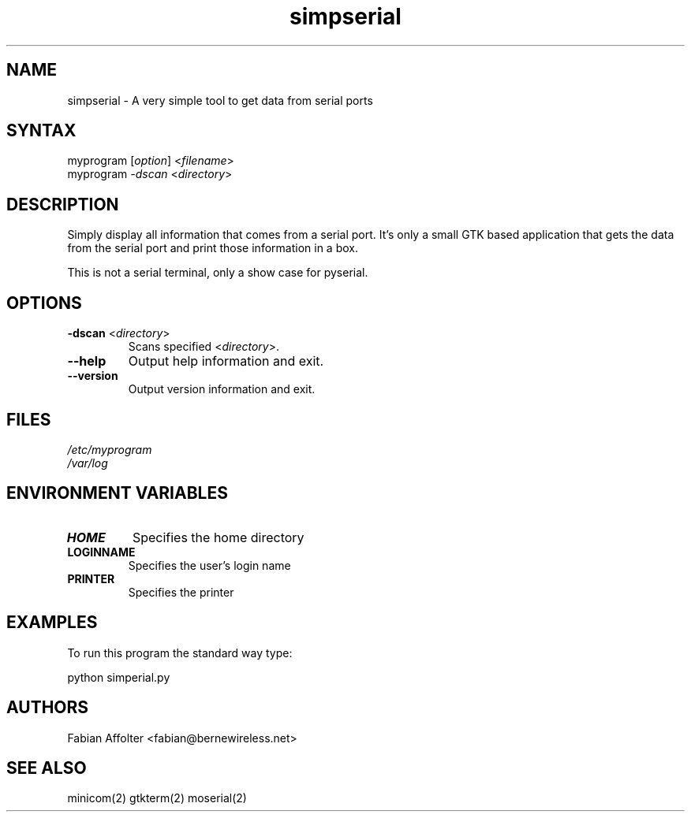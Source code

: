 .TH "simpserial" "1" "0.0.1" "Fabian Affolter" "GTK tool"
.SH "NAME"
.LP 
simpserial \- A very simple tool to get data from serial ports
.SH "SYNTAX"
.LP 
myprogram [\fIoption\fP] <\fIfilename\fP>
.br 
myprogram \fI\-dscan\fP <\fIdirectory\fP>
.SH "DESCRIPTION"
.LP 
Simply display all information that comes from a serial port.  It's only a small GTK based application that gets the data from the serial port and print those information in a box.

This is not a serial terminal, only a show case for pyserial.
.SH "OPTIONS"
.LP 
.TP 
\fB\-dscan\fR <\fIdirectory\fP>
Scans specified <\fIdirectory\fP>.
.TP 
\fB\-\-help\fR
Output help information and exit.
.TP 
\fB\-\-version\fR
Output version information and exit.
.SH "FILES"
.LP 
\fI/etc/myprogram\fP 
.br 
\fI/var/log\fP 
.SH "ENVIRONMENT VARIABLES"
.LP 
.TP 
\fBHOME\fP
Specifies the home directory
.TP 
\fBLOGINNAME\fP
Specifies the user's login name
.TP 
\fBPRINTER\fP
Specifies the printer
.SH "EXAMPLES"
.LP 
To run this program the standard way type:
.LP 
python simperial.py
.SH "AUTHORS"
.LP 
Fabian Affolter <fabian@bernewireless.net>
.SH "SEE ALSO"
.LP 
minicom(2) gtkterm(2) moserial(2)
